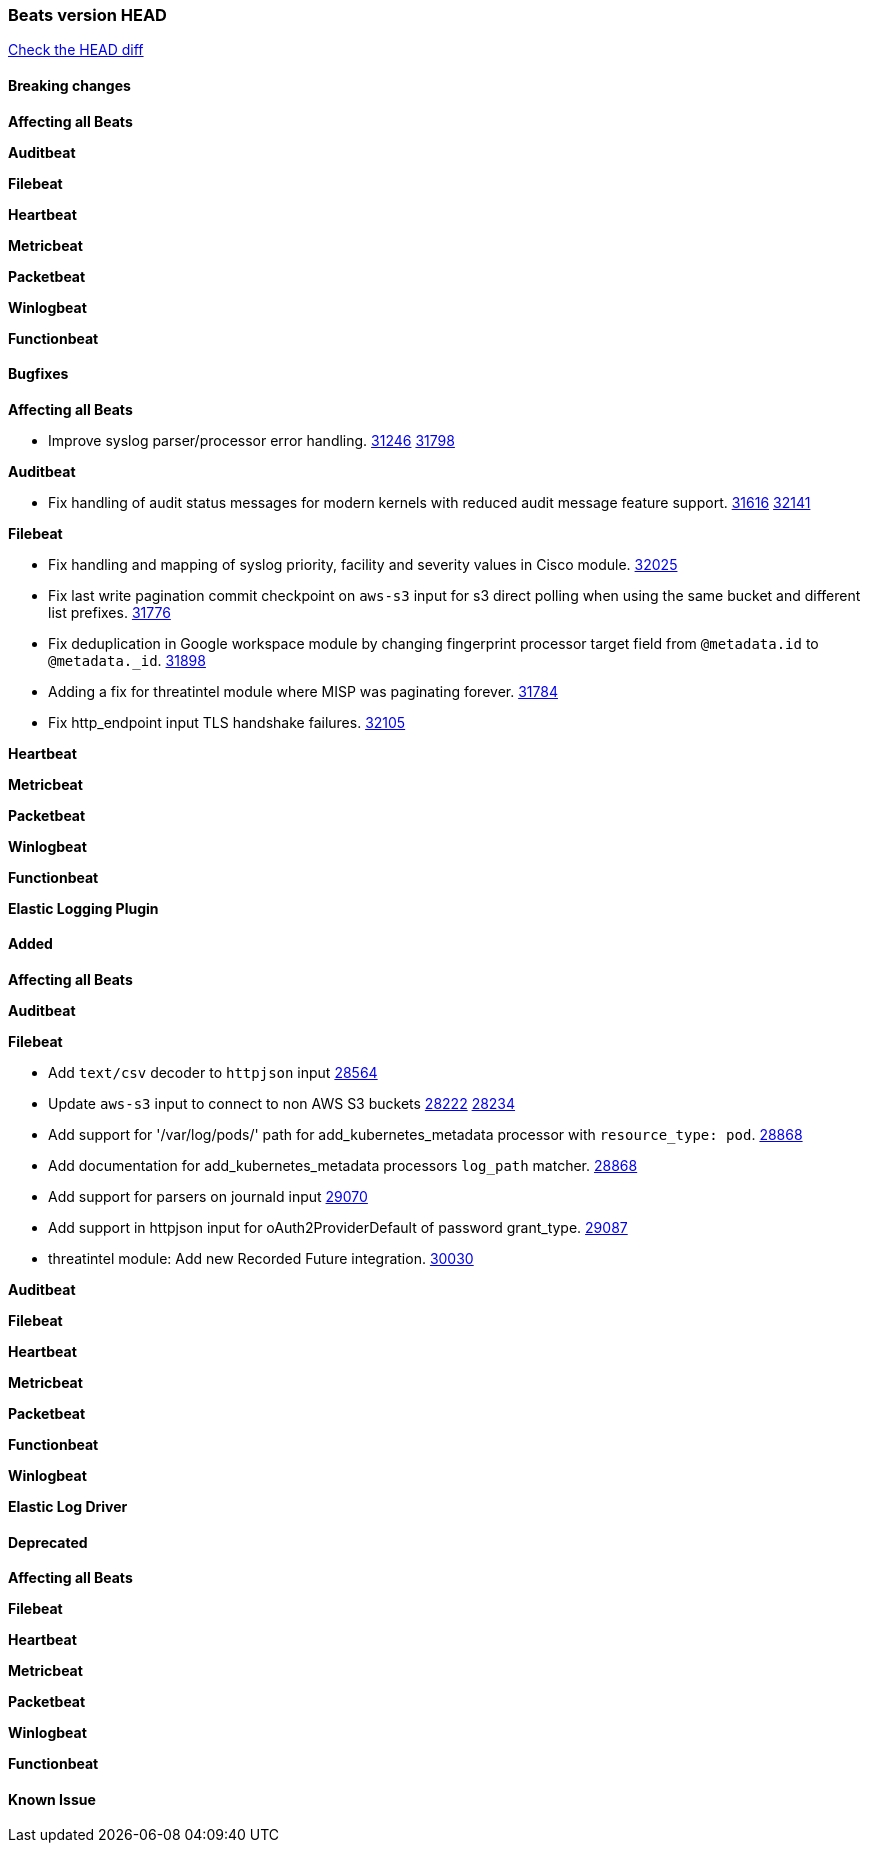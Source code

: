 // Use these for links to issue and pulls. Note issues and pulls redirect one to
// each other on Github, so don't worry too much on using the right prefix.
:issue: https://github.com/elastic/beats/issues/
:pull: https://github.com/elastic/beats/pull/

=== Beats version HEAD
https://github.com/elastic/beats/compare/v8.2.0\...main[Check the HEAD diff]

==== Breaking changes

*Affecting all Beats*


*Auditbeat*


*Filebeat*


*Heartbeat*


*Metricbeat*


*Packetbeat*


*Winlogbeat*


*Functionbeat*


==== Bugfixes

*Affecting all Beats*

- Improve syslog parser/processor error handling. {issue}31246[31246] {pull}31798[31798]

*Auditbeat*

- Fix handling of audit status messages for modern kernels with reduced audit message feature support. {issue}31616[31616] {pull}32141[32141]

*Filebeat*

- Fix handling and mapping of syslog priority, facility and severity values in Cisco module. {pull}32025[32025]
- Fix last write pagination commit checkpoint on `aws-s3` input for s3 direct polling when using the same bucket and different list prefixes. {pull}31776[31776]
- Fix deduplication in Google workspace module by changing fingerprint processor target field from `@metadata.id` to `@metadata._id`. {pull}31898[31898]
- Adding a fix for threatintel module where MISP was paginating forever. {pull}31784[31784]
- Fix http_endpoint input TLS handshake failures. {pull}32105[32105]

*Heartbeat*


*Metricbeat*


*Packetbeat*


*Winlogbeat*


*Functionbeat*



*Elastic Logging Plugin*


==== Added

*Affecting all Beats*



*Auditbeat*


*Filebeat*

- Add `text/csv` decoder to `httpjson` input {pull}28564[28564]
- Update `aws-s3` input to connect to non AWS S3 buckets {issue}28222[28222] {pull}28234[28234]
- Add support for '/var/log/pods/' path for add_kubernetes_metadata processor with `resource_type: pod`. {pull}28868[28868]
- Add documentation for add_kubernetes_metadata processors `log_path` matcher. {pull}28868[28868]
- Add support for parsers on journald input {pull}29070[29070]
- Add support in httpjson input for oAuth2ProviderDefault of password grant_type. {pull}29087[29087]
- threatintel module: Add new Recorded Future integration. {pull}30030[30030]

*Auditbeat*


*Filebeat*


*Heartbeat*



*Metricbeat*


*Packetbeat*


*Functionbeat*


*Winlogbeat*


*Elastic Log Driver*


==== Deprecated

*Affecting all Beats*


*Filebeat*


*Heartbeat*

*Metricbeat*


*Packetbeat*

*Winlogbeat*

*Functionbeat*

==== Known Issue







